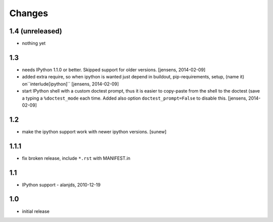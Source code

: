 
Changes
=======

1.4 (unreleased)
----------------

- nothing yet

1.3
---

- needs IPython 1.1.0 or better. Skipped support for older versions.
  [jensens, 2014-02-09]

- added extra require, so when ipython is wanted just depend in buildout,
  pip-requirements, setup, (name it) on``interlude[ipython]``
  [jensens, 2014-02-09]

- start IPython shell with a custom doctest prompt, thus it is easier to
  copy-paste from the shell to the doctest (save a typing a ``%doctest_mode``
  each time. Added also option ``doctest_prompt=False`` to disable this.
  [jensens, 2014-02-09]

1.2
---

- make the ipython support work with newer ipython versions. [sunew]

1.1.1
-----

- fix broken release, include ``*.rst`` with MANIFEST.in

1.1
---

- IPython support - alanjds, 2010-12-19

1.0
---

- initial release
